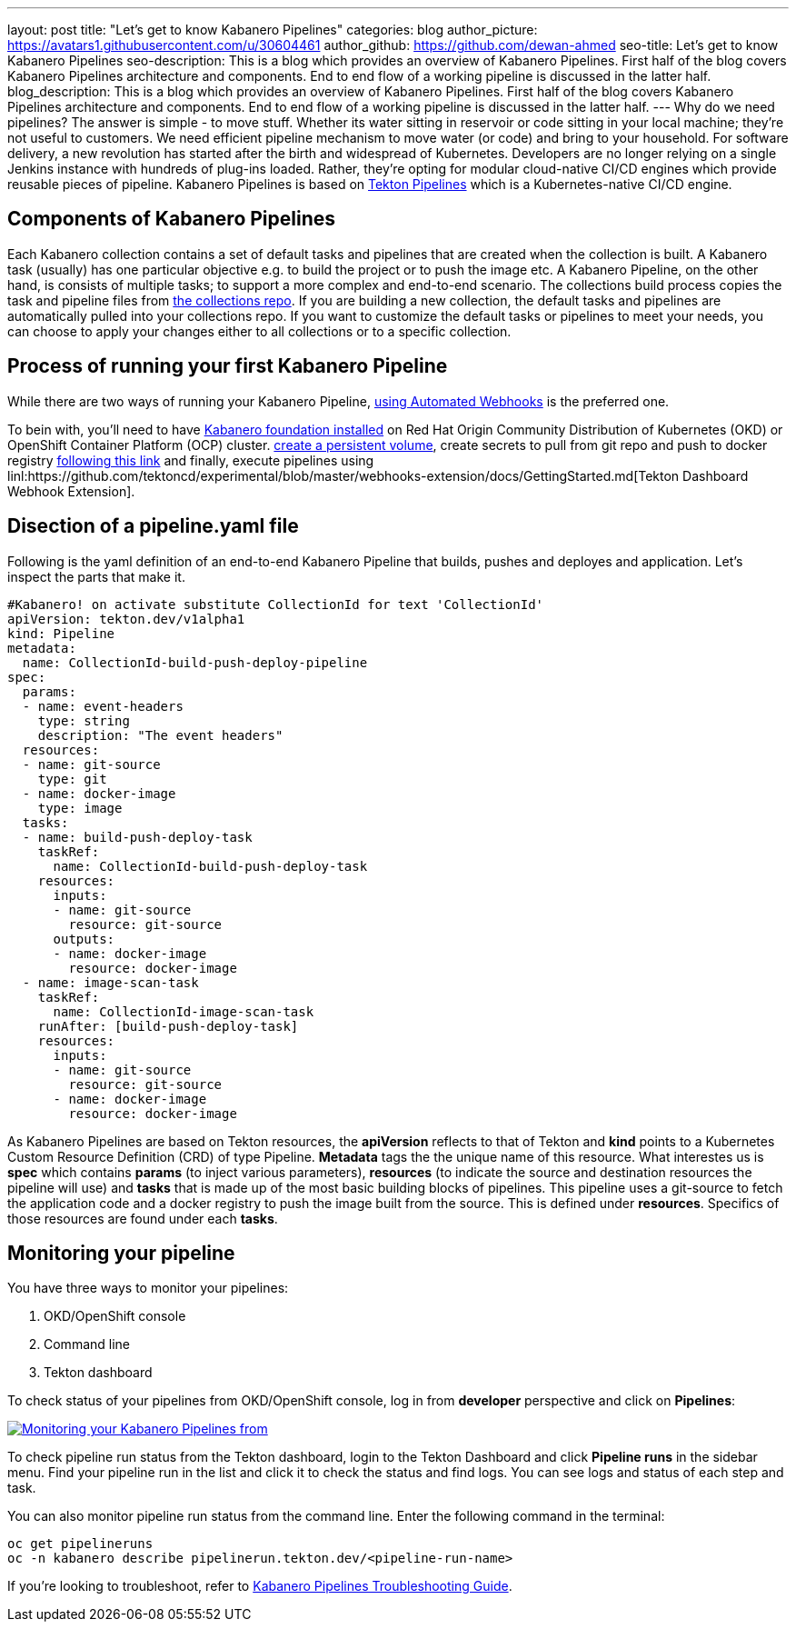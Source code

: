 ---
layout: post
title: "Let's get to know Kabanero Pipelines"
categories: blog
author_picture: https://avatars1.githubusercontent.com/u/30604461
author_github: https://github.com/dewan-ahmed
seo-title: Let's get to know Kabanero Pipelines
seo-description: This is a blog which provides an overview of Kabanero Pipelines. First half of the blog covers Kabanero Pipelines architecture and components. End to end flow of a working pipeline is discussed in the latter half.
blog_description: This is a blog which provides an overview of Kabanero Pipelines. First half of the blog covers Kabanero Pipelines architecture and components. End to end flow of a working pipeline is discussed in the latter half.
---
Why do we need pipelines? The answer is simple - to move stuff. Whether its water sitting in reservoir or code sitting in your local machine; they're not useful to customers. We need efficient pipeline mechanism to move water (or code) and bring to your household. For software delivery, a new revolution has started after the birth and widespread of Kubernetes. Developers are no longer relying on a single Jenkins instance with hundreds of plug-ins loaded. Rather, they're opting for modular cloud-native CI/CD engines which provide reusable pieces of pipeline. Kabanero Pipelines is based on link:https://github.com/tektoncd/pipeline/tree/master/docs#usage[Tekton Pipelines] which is a Kubernetes-native CI/CD engine. 

== Components of Kabanero Pipelines

Each Kabanero collection contains  a set of default tasks and pipelines that are created when the collection is built. A Kabanero task (usually) has one particular objective e.g. to build the project or to push the image etc. A Kabanero Pipeline, on the other hand, is consists of multiple tasks; to support a more complex and end-to-end scenario. The collections build process copies the task and pipeline files from link:https://github.com/kabanero-io/collections/tree/master/incubator/common/pipelines/default[the collections repo]. If you are building a new collection, the default tasks and pipelines are automatically pulled into your collections repo. If you want to customize the default tasks or pipelines to meet your needs, you can choose to apply your changes either to all collections or to a specific collection.  


== Process of running your first Kabanero Pipeline

While there are two ways of running your Kabanero Pipeline, link:https://github.com/tektoncd/experimental/blob/master/webhooks-extension/docs/GettingStarted.md[using Automated Webhooks] is the preferred one. 

To bein with, you'll need to have link:https://github.com/kabanero-io/kabanero-foundation[Kabanero foundation installed] on Red Hat Origin Community Distribution of Kubernetes (OKD) or OpenShift Container Platform (OCP) cluster. link:https://github.com/kabanero-io/kabanero-pipelines[create a persistent volume], create secrets to pull from git repo and push to docker registry link:https://github.com/kabanero-io/kabanero-pipelines[following this link] and finally, execute pipelines using linl:https://github.com/tektoncd/experimental/blob/master/webhooks-extension/docs/GettingStarted.md[Tekton Dashboard Webhook Extension].

== Disection of a pipeline.yaml file

Following is the yaml definition of an end-to-end Kabanero Pipeline that builds, pushes and deployes and application. Let's inspect the parts that make it.

----
#Kabanero! on activate substitute CollectionId for text 'CollectionId'
apiVersion: tekton.dev/v1alpha1
kind: Pipeline
metadata:
  name: CollectionId-build-push-deploy-pipeline
spec:
  params:
  - name: event-headers
    type: string
    description: "The event headers"
  resources:
  - name: git-source
    type: git
  - name: docker-image
    type: image
  tasks:
  - name: build-push-deploy-task
    taskRef:
      name: CollectionId-build-push-deploy-task
    resources:
      inputs:
      - name: git-source
        resource: git-source
      outputs:
      - name: docker-image
        resource: docker-image
  - name: image-scan-task
    taskRef:
      name: CollectionId-image-scan-task
    runAfter: [build-push-deploy-task]
    resources:
      inputs:
      - name: git-source
        resource: git-source
      - name: docker-image
        resource: docker-image
----

As Kabanero Pipelines are based on Tekton resources, the *apiVersion* reflects to that of Tekton and *kind* points to a Kubernetes Custom  Resource Definition (CRD) of type Pipeline. *Metadata* tags the the unique name of this resource. What interestes us is *spec* which contains *params* (to inject various parameters), *resources* (to indicate the source and destination resources the pipeline will use) and *tasks* that is made up of the most basic building blocks of pipelines. This pipeline uses a git-source to fetch the application code and a docker registry to push the image built from the source. This is defined under *resources*. Specifics of those resources are found under each *tasks*. 

== Monitoring your pipeline

You have three ways to monitor your pipelines:

. OKD/OpenShift console
. Command line
. Tekton dashboard

To check status of your pipelines from OKD/OpenShift console, log in from *developer* perspective and click on *Pipelines*:

image::/img/blog/kabanero-pipelines.jpg[link="/img/blog/kabanero-pipelines.jpg.jpg" alt="Monitoring your Kabanero Pipelines from "]

To check pipeline run status from the Tekton dashboard, login to the Tekton Dashboard and click *Pipeline runs* in the sidebar menu. Find your pipeline run in the list and click it to check the status and find logs. You can see logs and status of each step and task.

You can also monitor pipeline run status from the command line. Enter the following command in the terminal:
----
oc get pipelineruns
oc -n kabanero describe pipelinerun.tekton.dev/<pipeline-run-name>
----

If you're looking to troubleshoot, refer to link:https://github.com/kabanero-io/kabanero-pipelines/blob/master/Troubleshooting.md[Kabanero Pipelines Troubleshooting Guide].
